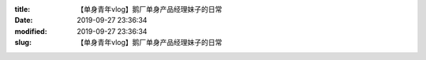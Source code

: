 
:title: 【单身青年vlog】鹅厂单身产品经理妹子的日常
:date: 2019-09-27 23:36:34
:modified: 2019-09-27 23:36:34
:slug: 【单身青年vlog】鹅厂单身产品经理妹子的日常


.. raw:: html
    :file: html/【单身青年vlog】鹅厂单身产品经理妹子的日常.html
